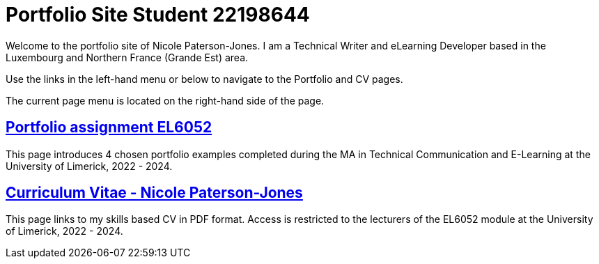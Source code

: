 :doctitle: Portfolio Site Student 22198644


Welcome to the portfolio site of Nicole Paterson-Jones. I am a Technical Writer and eLearning Developer based in the Luxembourg and Northern France (Grande Est) area.

Use the links in the left-hand menu or below to navigate to the Portfolio and CV pages.

The current page menu is located on the right-hand side of the page.

== xref:portfolio:index.adoc[Portfolio assignment EL6052] +
This page introduces 4 chosen portfolio examples completed during the MA in Technical Communication and E-Learning at the University of Limerick, 2022 - 2024.

== xref:cv:index.adoc[Curriculum Vitae - Nicole Paterson-Jones] +
This page links to my skills based CV in PDF format. Access is restricted to the lecturers of the EL6052 module at the University of Limerick, 2022 - 2024.
